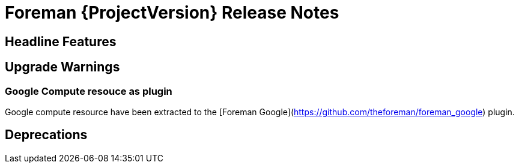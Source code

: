 [id="foreman-release-notes"]
= Foreman {ProjectVersion} Release Notes

[id="foreman-headline-features"]
== Headline Features

[id="foreman-upgrade-warnings"]
== Upgrade Warnings

=== Google Compute resouce as plugin

Google compute resource have been extracted to the [Foreman Google](https://github.com/theforeman/foreman_google) plugin.

[id="foreman-deprecations"]

== Deprecations

